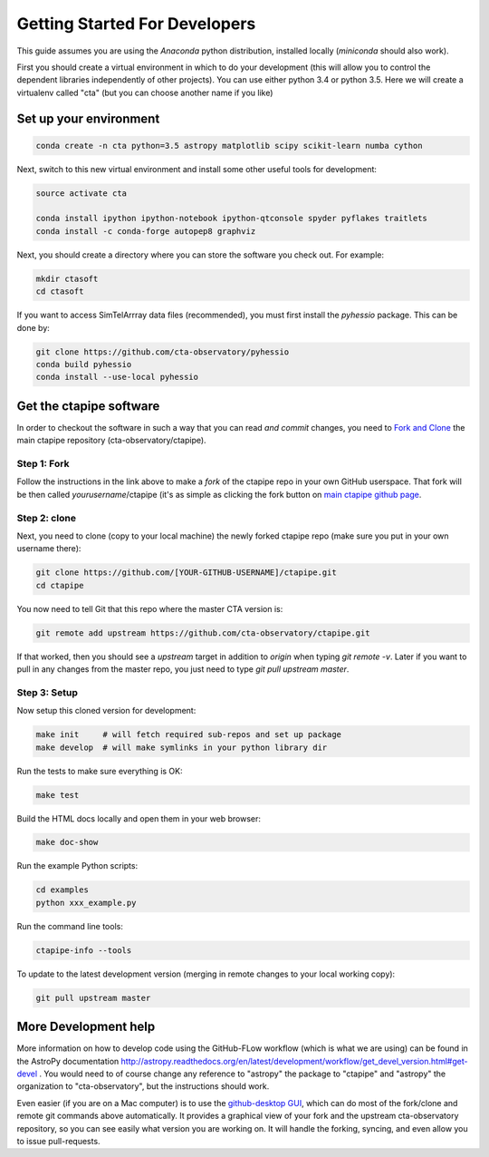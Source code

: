 .. _getting_started:

******************************
Getting Started For Developers
******************************

This guide assumes you are using the *Anaconda* python distribution,
installed locally (*miniconda* should also work).

First you should create a virtual environment in which to do your
development (this will allow you to control the dependent libraries
independently of other projects). You can use either python 3.4 or
python 3.5. Here we will create a virtualenv called "cta" (but you can
choose another name if you like)

-----------------------
Set up your environment
-----------------------

.. code-block:: bash

	conda create -n cta python=3.5 astropy matplotlib scipy scikit-learn numba cython 

Next, switch to this new virtual environment and install some other useful tools for development:
	
.. code-block:: bash

	source activate cta
	
	conda install ipython ipython-notebook ipython-qtconsole spyder pyflakes traitlets
	conda install -c conda-forge autopep8 graphviz

Next, you should create a directory where you can store the software you check out. For example:

.. code-block:: bash
    
    mkdir ctasoft
    cd ctasoft

If you want to access SimTelArrray data files (recommended), you must first install the `pyhessio` package.  This can be done by:

.. code-block:: bash

	git clone https://github.com/cta-observatory/pyhessio
	conda build pyhessio
	conda install --use-local pyhessio

------------------------
Get the ctapipe software
------------------------

..
   .. quote::

   the following guide is used only if you want to *develop* the
   `ctapipe` package, if you just want to write code that uses it
   externally, you can install `ctapipe` as a conda package.


In order to checkout the software in such a way that you can read *and
commit* changes, you need to `Fork and Clone
<https://help.github.com/articles/fork-a-repo/>`_ the main ctapipe
repository (cta-observatory/ctapipe).


++++++++++++
Step 1: Fork
++++++++++++

Follow the instructions in the link above to make a *fork* of the
ctapipe repo in your own GitHub userspace. That fork will be then
called *yourusername*/ctapipe (it's as simple as clicking the fork button on `main ctapipe github page <https://github.com/cta-observatory/ctapipe>`_.

+++++++++++++
Step 2: clone
+++++++++++++

Next, you need to clone (copy to your local machine) the newly forked
ctapipe repo (make sure you put in your own username there):

.. code-block:: bash

    git clone https://github.com/[YOUR-GITHUB-USERNAME]/ctapipe.git  
    cd ctapipe


You now need to tell Git that this repo where the master CTA version is:


.. code-block:: bash
		
	git remote add upstream https://github.com/cta-observatory/ctapipe.git

If that worked, then you should see a *upstream* target in
addition to *origin* when typing `git remote -v`.  Later if you want
to pull in any changes from the master repo, you just need to type
`git pull upstream master`.

+++++++++++++
Step 3: Setup
+++++++++++++

Now setup this cloned version for development:
 
.. code-block:: bash

    make init     # will fetch required sub-repos and set up package 
    make develop  # will make symlinks in your python library dir

Run the tests to make sure everything is OK:

.. code-block:: bash

   make test

Build the HTML docs locally and open them in your web browser:

.. code-block:: bash

   make doc-show

Run the example Python scripts:

.. code-block:: bash

    cd examples
    python xxx_example.py

Run the command line tools:

.. code-block:: bash

    ctapipe-info --tools

To update to the latest development version (merging in remote changes
to your local working copy):

.. code-block:: bash

   git pull upstream master
            
---------------------
More Development help
---------------------
 
More information on how to develop code using the GitHub-FLow workflow
(which is what we are using) can be found in the AstroPy documentation
http://astropy.readthedocs.org/en/latest/development/workflow/get_devel_version.html#get-devel
.  You would need to of course change any reference to "astropy" the
package to "ctapipe" and "astropy" the organization to
"cta-observatory", but the instructions should work.

Even easier (if you are on a Mac computer) is to use the
`github-desktop GUI <https://desktop.github.com/>`_, which can do most
of the fork/clone and remote git commands above automatically. It
provides a graphical view of your fork and the upstream
cta-observatory repository, so you can see easily what version you are
working on. It will handle the forking, syncing, and even allow you to
issue pull-requests.
